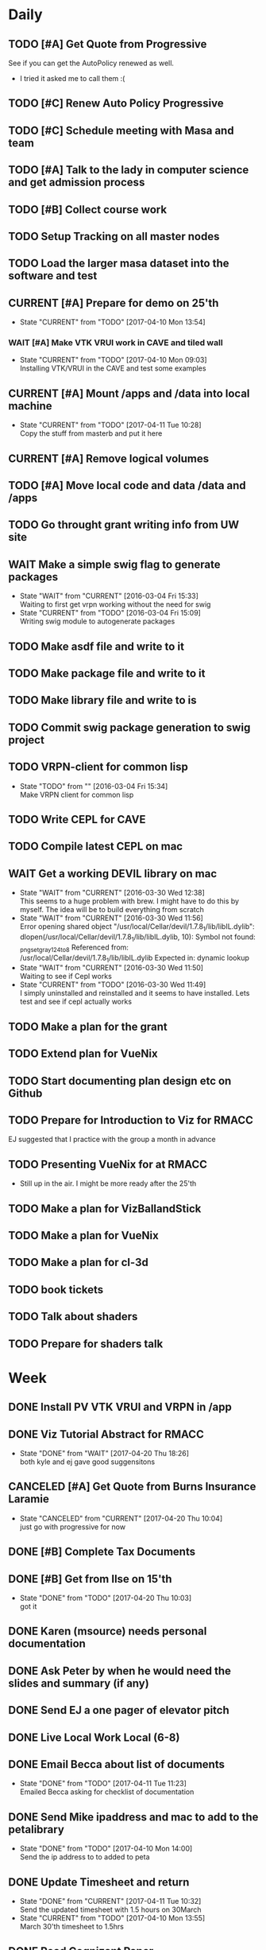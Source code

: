 #+TODO: TODO(t) CURRENT(c@) WAIT(w@/!) | DONE(d@/!) CANCELED(x@)
#+LAST_MOBILE_CHANGE: 2017-04-04 01:37:25


* Daily
** TODO [#A] Get Quote from Progressive
   SCHEDULED: <2017-04-04 Tue 16:30-17:00>
   :PROPERTIES:
   :ID:       f6b36167-d772-482a-88f2-d58673b37da4
   :END:
   See if you can get the AutoPolicy renewed as well.
   - I tried it asked me to call them :(
** TODO [#C] Renew Auto Policy Progressive
   SCHEDULED: <2017-04-03 Mon>
   :PROPERTIES:
   :ID:       1876866f-5994-4aea-9712-ae866896016c
   :END:
** TODO [#C] Schedule meeting with Masa and team
   :PROPERTIES:
   :ID:       44d2796d-77a9-4ab7-af41-fcd9b238133f
   :END:
** TODO [#A] Talk to the lady in computer science and get admission process
   :PROPERTIES:
   :ID:       177a6d3c-ef8e-4325-a9d0-135df81d9709
   :END:
** TODO [#B] Collect course work
   :PROPERTIES:
   :ID:       e0f8a3bf-43bf-4cb9-a71f-ca13e697141e
   :END:
** TODO Setup Tracking on all master nodes
   :PROPERTIES:
   :ID:       37988132-c0b2-4c3e-8919-4e9f63608be6
   :END:
** TODO Load the larger masa dataset into the software and test
   :PROPERTIES:
   :ID:       51186507-905b-4130-952f-75b8d3fbfcda
   :END:
** CURRENT [#A] Prepare for demo on 25'th
   SCHEDULED: <2017-04-10 Mon>
   :PROPERTIES:
   :ID:       07fdd2c5-f4f9-4a93-a0f6-9aada5921601
   :END:
   - State "CURRENT"    from "TODO"       [2017-04-10 Mon 13:54]
*** WAIT [#A] Make VTK VRUI work in CAVE and tiled wall
    SCHEDULED: <2017-04-11 Tue>
    :PROPERTIES:
    :ID:       ceeae31f-fec1-4da4-842f-86fce649ab2f
    :END:
   - State "CURRENT"    from "TODO"       [2017-04-10 Mon 09:03] \\
     Installing VTK/VRUI in the CAVE and test some examples
** CURRENT [#A] Mount /apps and /data into local machine
    SCHEDULED: <2017-04-11 Tue>
    :PROPERTIES:
    :ID:       a57dfff0-f8d8-4bdd-a7aa-11f24675dcb4
    :END:
    - State "CURRENT"    from "TODO"       [2017-04-11 Tue 10:28] \\
      Copy the stuff from masterb and put it here
** CURRENT [#A] Remove logical volumes 
   :PROPERTIES:
   :ID:       8f7dfbbb-2cc4-49cc-bfc6-cdd7df013908
   :END:
** TODO [#A] Move local code and data /data and /apps
   :PROPERTIES:
   :ID:       8c9f17b5-d1a9-455e-a9c1-cfb02ee215d8
   :END:
** TODO Go throught grant writing info from UW site
   :PROPERTIES:
   :ID:       fee1e221-7dd3-421d-b07b-6864e057f2f5
   :END:
** WAIT Make a simple swig flag to generate packages
   :PROPERTIES:
   :ID:       1502cad8-04dc-462f-85a4-626120c8b9c1
   :END:
  - State "WAIT"       from "CURRENT"    [2016-03-04 Fri 15:33] \\
    Waiting to first get vrpn working without the need for swig
  - State "CURRENT"    from "TODO"       [2016-03-04 Fri 15:09] \\
    Writing swig module to autogenerate packages
** TODO Make asdf file and write to it
   :PROPERTIES:
   :ID:       bc1c13e6-5c17-4257-bfba-6f0266f5bbf8
   :END:
** TODO Make package file and write to it
   :PROPERTIES:
   :ID:       376ba496-100a-4f29-b588-200c8253a718
   :END:
** TODO Make library file and write to is
   :PROPERTIES:
   :ID:       29cf63aa-ef1b-4dc7-aede-b1835a966919
   :END:
** TODO Commit swig package generation to swig project
  :PROPERTIES:
  :ID:       ef2af037-440a-4493-88c4-bb90827be31c
  :END:
  
** TODO VRPN-client for common lisp
   :PROPERTIES:
   :ID:       5c38b779-a09d-4276-a432-794f554f8a44
   :END:
  - State "TODO"       from ""           [2016-03-04 Fri 15:34] \\
    Make VRPN client for common lisp
** TODO Write CEPL for CAVE
   :PROPERTIES:
   :ID:       910525ea-2d62-4bf7-8f36-718b91d7dbe8
   :END:
** TODO Compile latest CEPL on mac
   :PROPERTIES:
   :ID:       01573c89-de7a-45f0-9c00-fbab0995e9ad
   :END:
** WAIT Get a working DEVIL library on mac
   :PROPERTIES:
   :ID:       f6ba3fdc-d565-4ea7-bfb6-d76e7a7e8e98
   :END:
   - State "WAIT"       from "CURRENT"    [2016-03-30 Wed 12:38] \\
     This seems to a huge problem with brew. I might have to do this by myself. The
     idea will be to build everything from scratch
   - State "WAIT"       from "CURRENT"    [2016-03-30 Wed 11:56] \\
     Error opening shared object "/usr/local/Cellar/devil/1.7.8_1/lib/libIL.dylib":
       dlopen(/usr/local/Cellar/devil/1.7.8_1/lib/libIL.dylib, 10): Symbol not found: _png_set_gray_1_2_4_to_8
       Referenced from: /usr/local/Cellar/devil/1.7.8_1/lib/libIL.dylib
       Expected in: dynamic lookup
   - State "WAIT"       from "CURRENT"    [2016-03-30 Wed 11:50] \\
     Waiting to see if Cepl works
   - State "CURRENT"    from "TODO"       [2016-03-30 Wed 11:49] \\
     I simply uninstalled and reinstalled and it seems to have installed. Lets test
     and see if cepl actually works

** TODO Make a plan for the grant
   :PROPERTIES:
   :ID:       c56e4053-455a-4de0-89c6-495488cff21f
   :END:
** TODO Extend plan for VueNix 
   :PROPERTIES:
   :ID:       4dc6ec9b-2d59-4623-93b7-a34afee1285c
   :END:
** TODO Start documenting plan design etc on Github
   :PROPERTIES:
   :ID:       0d0a3fa1-cc84-4379-99c7-35b741468f88
   :END:
** TODO Prepare for Introduction to Viz for RMACC
   :PROPERTIES:
   :ID:       7115aa65-b417-4dfb-9679-74efb1c8bcbd
   :END:
   EJ suggested that I practice with the group a month in advance
** TODO Presenting VueNix for at RMACC
   :PROPERTIES:
   :ID:       d206c1b1-9810-4af0-ae2c-3c52640f7e81
   :END:
   - Still up in the air. I might be more ready after the 25'th
** TODO Make a plan for VizBallandStick
   :PROPERTIES:
   :ID:       24b00ae4-eac8-4142-a074-4db98e1e095a
   :END:
** TODO Make a plan for VueNix
   :PROPERTIES:
   :ID:       a4d90f12-5235-4eb8-846b-6b834d1331f4
   :END:
** TODO Make a plan for cl-3d
   :PROPERTIES:
   :ID:       5455c56d-1320-4866-b292-5751890086e2
   :END:
** TODO book tickets 
   :PROPERTIES:
   :ID:       29065f7a-0ca2-424a-83e9-42252489acff
   :END:
** TODO Talk about shaders
   SCHEDULED: <2017-04-28 Fri 15:00>
   :PROPERTIES:
   :ID:       f76eb78f-dd74-4e65-8716-33ce4844edc5
   :END:
** TODO Prepare for shaders talk
   SCHEDULED: <2017-04-27 Thu>
   :PROPERTIES:
   :ID:       c1f49293-33be-4aa9-b716-9ced54c8c384
   :END:

* Week
** DONE Install PV VTK VRUI and VRPN in /app 
   SCHEDULED: <2017-04-20 Thu>
   :PROPERTIES:
   :ID:       450EE62B-4A00-4C3F-9116-54BA79832169
   :END:
** DONE Viz Tutorial Abstract for RMACC

   - State "DONE"       from "WAIT"       [2017-04-20 Thu 18:26] \\
     both kyle and ej gave good suggensitons
** CANCELED [#A] Get Quote from Burns Insurance Laramie
   SCHEDULED: <2017-04-04 Tue 17:00-17:30>
   :PROPERTIES:
   :ID:       df2d37e5-e6d3-4f25-8d94-efd540585d0d
   :END:
   - State "CANCELED"   from "CURRENT"    [2017-04-20 Thu 10:04] \\
     just go with progressive for now
** DONE [#B] Complete Tax Documents
   SCHEDULED: <2017-04-04 Tue 17:30-18:00>
   :PROPERTIES:
   :ID:       b27393de-4a29-4519-9cb0-faf5aea11635
   :END:
** DONE [#B] Get from Ilse on 15'th
   SCHEDULED: <2017-04-15 Sat>
   :PROPERTIES:
   :ID:       f7a252d2-3f90-4bef-a8cf-92499ee89a3b
   :END:
   - State "DONE"       from "TODO"       [2017-04-20 Thu 10:03] \\
     got it
** DONE Karen (msource) needs personal documentation 
   SCHEDULED: <2017-04-07 Fri>
   :PROPERTIES:
   :ID:       43bdc30e-6bf8-46b0-aaec-f8842852018a
   :END:
** DONE Ask Peter by when he would need the slides and summary (if any)
   SCHEDULED: <2017-04-12 Wed>
   :PROPERTIES:
   :ID:       017371b5-f556-4d55-aa65-af18f53ad856
   :END:
** DONE Send EJ a one pager of elevator pitch
   SCHEDULED: <2017-04-11 Tue>
   :PROPERTIES:
   :ID:       aa4f3056-875c-49f2-a968-67c2b3d73174
   :END:
** DONE Live Local Work Local (6-8)
   SCHEDULED: <2017-04-11 Tue 18:00-20:00>
   :PROPERTIES:
   :ID:       4e484255-dd82-41d9-98c3-3f19eee49423
   :END:
** DONE Email Becca about list of documents
   SCHEDULED: <2017-04-11 Tue>
   :PROPERTIES:
   :ID:       739bd1a0-bd16-41a1-b862-0e05f9b3355d
   :END:
   - State "DONE"       from "TODO"       [2017-04-11 Tue 11:23] \\
     Emailed Becca asking for checklist of documentation
** DONE Send Mike ipaddress and mac to add to the petalibrary
    SCHEDULED: <2017-04-10 Mon>
    :PROPERTIES:
    :ID:       56252450-2588-426a-87c3-6425c4f7aa38
    :END:
    - State "DONE"       from "TODO"       [2017-04-10 Mon 14:00] \\
      Send the ip address to to added to peta
** DONE Update Timesheet and return
   SCHEDULED: <2017-04-10 Mon>
   :PROPERTIES:
   :ID:       ee1722d5-7b50-459c-8725-048f139318c8
   :END:
   - State "DONE"       from "CURRENT"    [2017-04-11 Tue 10:32] \\
     Send the updated timesheet with 1.5 hours on 30March
   - State "CURRENT"    from "TODO"       [2017-04-10 Mon 13:55] \\
     March 30'th timesheet to 1.5hrs
** DONE Read Cognizant Paper 
   SCHEDULED: <2017-04-07 Fri>
   :PROPERTIES:
   :ID:       b381b30a-ce11-4d0f-b9f2-e96271065e58
   :END:
   - State "DONE"       from "TODO"       [2017-04-10 Mon 13:47] \\
     That was not for this week :P. Was a bunch load of grabage anyway
   file:///home/nshetty/Downloads/data-science-how-the-marriage-of-technology-and-math-can-produce-actionable-results-codex1889.pdf
** DONE Wait for the responce from seller about objection document
   :PROPERTIES:
   :ID:       f50522b1-ba22-445f-959d-7bfa05569720
   :END:
   - State "DONE"       from "WAIT"       [2017-04-11 Tue 08:32] \\
     The seller accepted but wanted to share the cost of the chimney
   - State "WAIT"       from "TODO"       [2017-04-03 Mon 13:50] \\
     I filed out the objection document in Kelly's office. She said that she will
     get back to me on Monday (today). So am waiting.
** DONE [#A] Transfer money to Mariwati
   SCHEDULED: <2017-04-05 Wed>
   :PROPERTIES:
   :ID:       8178e1c9-7b3c-4881-aecc-6d968dcfae62
   :END:
   - State "DONE"       from "TODO"       [2017-04-06 Thu 09:48] \\
     Transfered with one day delay
** DONE Org-mobile-sync auto
   :PROPERTIES:
   :ID:       fa761995-f237-41c3-8897-fad3338c1f19
   :END:
   - State "DONE"       from "WAIT"       [2017-04-06 Thu 11:03] \\
     replaced custom code with the folling lines
     
     (require 'org-mobile-sync)
     (org-mobile-sync-mode 1)
** DONE Reminder Email to EJ to talk to Peter
** DONE Install and use org-sync
   SCHEDULED: <2017-04-06 Thu>
   :PROPERTIES:
   :ID:       8176509c-b049-47a8-8de0-d1c5510ba6ac
   :END:
   - State "DONE"       from "TODO"       [2017-04-06 Thu 10:26] \\
     - I am using org-sync for each project. 
     - Made a project for VizBallandStick and imported issues
     - Need to fill out the issues and work with it

** DONE JIRA Introduction
   SCHEDULED: <2017-04-05 Wed 09:00>
   :PROPERTIES:
   :ID:       e0d672e7-5d57-4ea7-9295-94da5155e020
   :END:
   - State "DONE"       from "CURRENT"    [2017-04-05 Wed 12:47]
   - Trillo
   - Zenhub
   - JIRA
   - other project management tools
** CANCELED Cave-to-Cave GA
   SCHEDULED: <2017-04-05 Wed 10:00>
   :PROPERTIES:
   :ID:       d0d4a12a-23d3-4fc2-af5b-d8ce335d8302
   :END:

** DONE Investigate how to synchronize tasks with github
   SCHEDULED: <2017-04-05 Wed>
   :PROPERTIES:
   :ID:       1440b8e0-e72f-4803-bdf7-c7af18d468db
   :END:
   - State "DONE"       from "TODO"       [2017-04-05 Wed 10:57] \\
     Use org-sync
** DONE Look at video to org-sync
   SCHEDULED: <2017-04-05 Wed>
   :PROPERTIES:
   :ID:       82be5cc9-2cdc-417d-b09f-9d4fc2d494c5
   :END:
   - State "DONE"       from "CURRENT"    [2017-04-05 Wed 13:50] \\
     The video is good and easy.
     
     - I need to initialize github-backend cause it doesnt seem to find it
     - Did a few experiemnets which didnt work
     - I may have to update from git repo instead of using emacs package-manager
   - State "CURRENT"    from "TODO"       [2017-04-05 Wed 10:58] \\
     http://orgmode.org/worg/org-contrib/gsoc2012/student-projects/org-sync/
** DONE Viz needs for CFD
   SCHEDULED: <2017-04-05 Wed 11:00>
   :PROPERTIES:
   :ID:       542d6dab-e53b-4341-be58-8c2a741d41ee
   :END:
   - State "DONE"       from "TODO"       [2017-04-05 Wed 12:47] \\
     - We spoke about the 20'th deadline.
     - Kyle will be working on the artistic rendering
     - Andrew will give me the data after
** DONE [#B] Ask Jared for minutes of last meeting
   SCHEDULED: <2017-04-03 Mon>
   :PROPERTIES:
   :ID:       045810c8-4f3a-4f1f-9794-e3b5545d1fe6
   :END:
   - State "DONE"       from "WAIT"       [2017-04-05 Wed 12:49] \\
     - Spoke to Jared face to face
     - The second thing on the agenda (other than training) was github
     - basically using github as a means to keep agendas
     - Specify all you need as github feature requests
   - State "WAIT"       from "TODO"       [2017-04-03 Mon 10:23] \\
     Sent an email to Jared asking for a picture of his notes
** CANCELED Put color into Masa dataset
   SCHEDULED: <2017-04-04 Tue 10:30-16:30>
   :PROPERTIES:
   :ID:       260a22d1-df26-46e9-93be-fe111839b46f
   :END:
   - State "CANCELED"   from "CURRENT"    [2017-04-06 Thu 10:41] \\
     This task is moved to into the VisBallAndStickProject
   - State "CURRENT"    from "TODO"       [2017-04-02 Sun 16:57] \\
     Ther are many documetns that show the color. What I will do now is simply take
     one file and try to fill in the color

** DONE [#A] Work on using dropbox to synchronize between documents
   SCHEDULED: <2017-04-03 Mon>
:PROPERTIES:
   :ID:       713bb8ea-465d-4225-9513-d20c098bf409
   :END:
installed Dropbox app just in case
- State "DONE"       from "TODO"       [2017-04-03 Mon 13:13]
** DONE [#C] Put dishes back in closet
   SCHEDULED: <2017-04-03 Mon>
   :PROPERTIES:
   :ID:       0faf7ace-30d8-4306-af73-dffdffe2e6fc
   :END:
** DONE [#C] Fold the clothes
   SCHEDULED: <2017-04-03 Mon>
   :PROPERTIES:
   :ID:       2aaf174b-aaf3-42d5-9163-044ea5866f3f
   :END:
** DONE [#A] Time Management
   SCHEDULED: <2017-04-03 Mon>
   :PROPERTIES:
   :ID:       95e1f68f-527c-4fc4-af7f-00e617979e05
   :END:
   - State "CURRENT"    from "TODO"       [2017-04-03 Mon 14:10] \\
     * Introduction
     ** Introduction to time management.
     * Setting and Priotitizing goals
     ** Setting Goals
        - long term > month
        - short term < month
        - Relistic and Challenging
        - Specific
        - Time-limited
        - Measurable
        - Break down longer term goals into smaller tasks
        - Set goals in all areas. You'll feel better more productive and reduce
          stress
     ** Prioritizing Goals
        - Urgency
        - Importance
        - Achieve one with highest priority
        - Make a 4 categories
        - Important + Urgent (Do it now)
        - ~Important + Urgent (requires immediate response)
        - ~Important + ~Urgent (delegate if possible)
        - Spend most time in (Important + ~Urgent). It has long term impact on your
          job, career or business.
        - Imprtant + ~Urgent
          . Long-range planning
          . Customer/Client contact.
          . Participation in professional organization
        - If there is nothing more important you should be doing then you are using
          your time to your best advantage.
     * Organizing your physical space
     ** Clear out the clutter
        - Organize
        - Schedule time to go through paper
        - Do I need this NOW? rather than will I ever need it?
        - RAFT (Refer, Act, File, Thrash)
          . Refer to someone else
          . Act on paperwork (highlight deadline)
          . File things you will need in the future
          . Throw out or recycle unnecessary paper.
        - Write down tasks while clearing out the clutter
        - A note for every task will be overlooked (reuse paper)
        - Transfer telephone and addresses (collect them)
        - Have an effective filing system
        - Choose a system that works for you
        - Filing system may be
          1. Alphabetical
          2. Numerical
          3. By subject
          4. Chronological
          5. Geographical
        - Keep it simple
        - Active working files within arms reach
        - Store other files in a central location
        - Periodically clean out the files
        - Dektop trays (in,out,pending)
        - Only things on your desktop should be
          - pad of paper
          - pen
          - papers currently working with
     ** Organizing your tools
        - Near (frequent)  Far (Non-frequent) rule
        - Daily Planner (most important)
        - Use the calander
        - Take notes
        - Record on day/week at a glance
        - Use pencil
        - Use one calander for personal and business
        - 2 todo list
          - master list
          - daily list (10 items or less)
        - tracking
          - Documetn accomplished tasks
          - Document mileage and expenses
          - Project status
          - Notes
        - Tailor to fit your needs
        - Addresses and telephone numbers
        - Writing goals and keepign track
        - Pockets folders (etc)
     * Organizing your day
     ** Planning you time
        - Dont rewrite your master (work from it)
        - Schecdule your time for the tasks. Then figure out when to do the rest.
        - Most difficult task during your high energy
        - Routine tasks during low energy.
        - Something that requires large time then schedule it and stick to it till
          done.
        - Leave 10% of day unplanned
          - Handle the unexpected
          - reduce stress
          - provide flexibility
        - Benefit to Alternate tasks.
          1) Relaxation
          2) Variety
          3) Increasing efficiency
        - Reason for procrastrinating 
          1) Unpleasent task
        - Outside appointments
          1) Call and confirm
          2) Reschedule if appropriate
          3) Assume appointment will take twice as long
          4) Arrive early, bring work with you
          5) Group appointments geographically
          6) Always build 15 min buffer (travel delays)
          7) Schedule appointments to concide with home/work travel
        - Consider telecomuting
     
     ** Handiling interruptions
        - Phone calls (aniticipate clent needs)
        - Screen or voice mails
        - Drop in interruptions (keep it brief)
        - ways to handle interruptions
          1) Position desk away from passers by
          2) Close the door
          3) put sign on door
          4) place sign on desk
          5) place somethign on visitors chair
          6) turn visitors chair around
          7) Stand and set a time limit
        - For long period of uninterrupted time
          1) Work at home
          2) Work in unoccupied office
          3) Work at local library
        - Threaten yourself with having to work overtime to get the task
          completed. 
     ** Learning to delegade
        * When do people dont delegage
          * Personal Insecurities
          * "Do it myself" attitude
          * Reluctance to give up enjoyable time
        * Delegate rules of thumb
          * Train the person to whom you delegade
          * Give good instructions
          * Give authority
          * Check progress periodically
     * Handling information
     ** Choosing your medium
        * Set specific times to check mail, voicemail etc.
        * Filter Information
          * recycle junk mail
          * skim subject line and delete things not pertaining to you
          * group callbacks together
          * leave messages during off hours or at lunch
          * speak breifly (call during off hours)
          * use speed dialing to save time
     ** Improving converstion skills
        * Knowing what you want to say and accomplish
        * Practicing Reflective listening
          - Careful listening
          - Using 'I understand that you' statements
          - restating what you heard
        * Ask quesitons
          - Open ended (why, how, what, explain, tellme)
          - Close ended , leading (during time constraints)
        * Clarify what you have said
        * Speaking to the right person
        * Take notes on conversation
        * Conversiing with everyone has time and energy
     * Managing effective meetings
     ** Pinpointing problems
        - Obstacles for effective meetings
          + Lack of focus
          + No plan of action
        - How to facilitate a meeting
          + Begin and end on time
          + Dont dominate the discussion
          + Dont allow others to dominate the discussion
          + Keep discussion on time
     ** The Agenda rules
        - Always know why you are meeting BEFORE you arrive
        - Dont waste time if you dont need to attend the meeting
        - Only attend part or parts of the meetign that apply to you
        - Items on an Agenda
          + Date
          + Beginning and ending time
          + Participants
          + Topics for discussion
        - Uses of agenda
          + Provides direction
          + Allows participants to prepare
          + serves as roadmap
        - Agenda tips
          + Priotrize topics
          + Distribute in advance
          + List agenda for all to see
        - Effective Meeting tips
          + Review agenda for everyone
          + Agree on amount of time for each item
          + Appoint timekeeper and a note taker
          + Postpone new issues/items
          + Summarize key points/descions
          + Delegade leftover items
          + Start and end of time
** DONE [#A] Email EJ after Time Management is done
   SCHEDULED: <2017-04-03 Mon>
   :PROPERTIES:
   :ID:       b1a47129-c734-48ed-8ac2-918f42ae910e
   :END:
   - State "DONE"       from "TODO"       [2017-04-03 Mon 16:24] \\
     Emailed EJ informing her about completion. Asked her to setup the meeting to
     discuss it.

** DONE [#A] Get the documents filled out properly for Mortgage source
   SCHEDULED: <2017-04-03 Mon>
   :PROPERTIES:
   :ID:       2c4a3e76-6380-4173-b97f-0563e1d96dcf
   :END:
   - State "DONE"       from "CURRENT"    [2017-04-04 Tue 01:37]
** DONE [#A] Send Anju signature to Mortgage source
   SCHEDULED: <2017-04-03 Mon>
   :PROPERTIES:
   :ID:       c3c86412-1316-4f43-b9ec-7868dde61cd5
   :END:
** DONE [#A] Mortgage Source schedule appraisal
   SCHEDULED: <2017-04-03 Mon>
   :PROPERTIES:
   :ID:       df2bb72b-ea76-48df-ae55-4807da98b693
   :END:
   - State "DONE"       from "TODO"       [2017-04-03 Mon 13:44] \\
     Called Becca in mortgage source and scheduled my apraisal. She said that if
     there were any changes to the price then I should let her know

** DONE [#B] Inform EJ about not being able to do the thursday thing
   SCHEDULED: <2017-04-03 Mon>
   :PROPERTIES:
   :ID:       7c827292-db60-46c6-90bb-12b4c90454b9
   :END:
   - State "DONE"       from "TODO"       [2017-04-03 Mon 16:41] \\
     I informed EJ and let her know that I will be combining both my calanders
** DONE [#A] Cancel Meeting with Amy
   SCHEDULED: <2017-04-04 Tue>
   :PROPERTIES:
   :ID:       d255235b-6996-485b-978d-d59641394989
   :END:
   - State "DONE"       from "TODO"       [2017-04-04 Tue 09:08] \\
     Cancelled meeting. I need to get my admission and paperwork done till I meet
     with her next week.
** DONE Sync Calander task with TODO
   :PROPERTIES:
   :ID:       ef7c71c9-0423-4423-aab9-28d3dc314d47
   :END:
   - State "DONE"       from "CURRENT"    [2017-04-05 Wed 07:26] \\
     I could only do this with the calander on the phone. Was able to sync see
     other calanders in google and office
   - State "CURRENT"    from "TODO"       [2017-04-04 Tue 09:36] \\
     Looks like I have outlook showing up in google and vice versa. However I want
     to be able to have my tasks show up in both.
** DONE Email EJ about confirming talk
   SCHEDULED: <2017-04-05 Wed 08:00>
   :PROPERTIES:
   :ID:       f9270f8c-6e5e-44b2-ace1-8ff433c7df61
   :END:
   - State "DONE"       from "TODO"       [2017-04-05 Wed 07:53] \\
     Confimed that I will do the introduction to Viz in RMACC. Need to figure out a
     book and prepare the material to do this
** DONE Email EJ about panel
   SCHEDULED: <2017-04-05 Wed 08:15>
   :PROPERTIES:
   :ID:       eb0ee555-159d-48fa-842d-ea8fe0119594
   :END:
   - State "DONE"       from "TODO"       [2017-04-05 Wed 07:56] \\
     Confirmed that I will be interested in doing the viz panel in RMACC
** DONE Email Kevin about not making it today
   SCHEDULED: <2017-04-05 Wed 08:30>
   :PROPERTIES:
   :ID:       a585d5e1-3b0a-4623-b591-ad3f20afc90f
   :END:
   - State "DONE"       from "TODO"       [2017-04-05 Wed 07:59] \\
     Email Kevin (please spend some time catcching up)
** DONE Email EJ about doing a VueNix workshop
   SCHEDULED: <2017-04-05 Wed 08:45>
   :PROPERTIES:
   :ID:       7ac73d87-442a-4f89-ae63-1308619f1c24
   :END:
   - State "DONE"       from "TODO"       [2017-04-05 Wed 08:03] \\
     I would not be confident if I didnt make progress or publlished a paper. Would
     like to her EJ's thoughts

** DONE [#A] Get grant writing paperwork from the Research Office.
   - State "DONE"       from "TODO"       [2017-04-03 Mon 10:05] \\
     http://www.uwyo.edu/research/proposal-development/
** DONE [#B] Transfer to warren
   - State "DONE"       from "TODO"       [2017-04-03 Mon 10:17] \\
     moved some amound for car payment
** DONE [#A] Transfer money from chase to uniwyo
   - State "DONE"       from "TODO"       [2017-04-03 Mon 10:17] \\
     moved to pay rent
** DONE [#B] Schedule meeting with Dimitri and team
   - State "DONE"    from "TODO"       [2017-04-03 Mon 09:56] \\
     Agenda:
     
     1. SC 17 Viz Showcase (July 31) (Video content with Artwork)
     2. RMACC (VR Demo)
     3. Zhi Yang wrapper code integration with VueNix
     4. Funding to include Viz Software development
     5. Remuneration for Artwork.
** DONE make schedule for guitar everyday
   - State "DONE"       from "TODO"       [2017-04-03 Mon 10:34] \\
     Give half hour
** DONE make schedule for painting everyday
   - State "DONE"       from "TODO"       [2017-04-03 Mon 10:34] \\
     Give half hour

* Month
** TODO [#A] Demo on 25'th
   :PROPERTIES:
   :ID:       1f74cec1-e940-41b7-87a3-747cdd770f8e
   :END:
** Soft Skills
*** DONE [#A] Team work
   - State "DONE"       from "CURRENT"    [2017-04-03 Mon 02:12] \\
     The session is done. Talk about it in the team meeting tomorrow
   - State "CURRENT"    from "TODO"       [2017-04-03 Mon 00:36] \\
     * Introduction
       Briefly talks about what all the different seciont are about. Basically
       about teambuilding and team dynamics 
     ** Becoming a Cohesive Team
        - Power is in the stucture of the team
        - Manager makes decissions 
        - Employees do the work
        - Everybody is expected to assist in decission making
        - Main motivation (paycheck)
     *** Department sturucture vs team structure
        - Department
          decission by manager
          accountability (each worker to manager)
          work assignments (by manager)
          Motivation (by Paycheck)
        - Team
          Decission (by team members)
          accountability (each member of team)
          Work Assignments (by team members)
          Motivation (by goal and accomplishments)
     *** Teams are successful when personalities and skills match
     *** Performance Challenge for the team (Goal)
     *** Mission Statement
         - why the team exists
         - what it needs to accomplish
         - how it fits into the broader company misison
     *** Performance Goals
         - Break it down
         - Challenging
         - Include time frame
         - Attainable
     *** Measuring Success
         - Simple and Easy to understand
         - Target specific actions and capabilities that contribute to bottom-line
           results
         - Process Measures
           - Interim steps or accomplishments
           - ensure team is on track with goals
           - meaningful and honest
           - results processed and 
     *** Team guidelines and procedures     
         - Job Clarity 
         - Skills Development
     
     *** Creating a positive attitude
     *** Beware of negative attitude
     *** Trust
         - Build trust by giving team members benefit of doubt 
         - Believe their ideas are rational
         - Support them
         - Be interested in their success
     *** Getting them to trust you
         - Be honest
         - Live up to your commitments
         - Conduct youself professionally
         - Do your job well
         - Help an overworked team member
         - Present reliable information
         - Support team decissions to outsiders
         - Be open to new ideas
         - Share the glory
         - Keep team spirit in hard times
     *** Building relationships
         - Spend time together
         - Successful teams find ways to spend extra time together
         - When teams dont spend time together, trust, respect and productivity
           suffer.
         - show patience, tolerance and diplomacy
     *** Motivation
         - Create a team identity
         - Give a name and communicate your mission
         - Post team information 
         - Celebrate milestones
     *** Skill development
         - Find team members who can coach others.
         - Create a team resource library
     
     ** Communicating with team members
     *** Listening
         - We listen best to strangers
         - Give team members the same respect you give strangers
         - Active Listening (undivided attention , paraphrase key points and
           reflect back)
     *** Giving Feedback
         - Citique the project not the person
         - Begin with a question
         - State purpose of feedback
         - Give specific and clear feedback
         - Listen for response
         - Ask questions
         - Clear up misunderstandings
         - Restate your purpose
         - Summarise the feedback
     *** Receiving Feedback
         - Listen Carefully
         - Identify performance issues
         - Dont interrupt
         - Paraphrase whats being said
         - Asks for specifics
         - Restate the points in your own words
         - Share your views
         - Explain behavior
         - Discuss improvements
         - Make a commitment to improve
         
     ** Resolving Conflict
     *** Expect conflict
     **** Warning signs
          - Members avoid each other
          - Members feel blocked
          - Subgroups form
          - Excessive Competition
          - Backbiting and gossiping
          - Open displays of animosity
     **** Good / Bad conflict
          - Respect for different point of views
          - Mutally suppportive
          - Open Communication
          - Dont take negative statemetns personally
          - Use feedback to get positive results
          - People viewed as adverserries (-ve)
          - Self-centerdness (-ve)
          - Self-preservation (-ve)
          - Excessive Competition (-ve)
     *** Understing diverse roles
         - Colalborator
         - Knowledge Contributor
         - People Supporter
         - Challenger
     *** Dealing with problem personalities
         - Knowledge withholders
         - Quiet team members
         - Dominators
     ** Team Meetings
     *** Reasons to meet
         - To solve problems
         - To make decissions that affect the team
         - To complete group work
     *** Conducting the meeting
         - Meet on time
         - Review agenda
         - Follow the agenda
         - End on time
         - Avoid disruptions
     *** Preparing for the meeting
         - Accessible
         - Enough Space
         - Good Lighting
         - Good Ventilation
         - Free from distractions
     *** Group Creativity
     
     ** Team Leadership
*** DONE Install org-mobile-todo mode
*** DONE [#A] Submit time sheet
   - State "DONE"       from "TODO"       [2017-04-03 Mon 08:12] \\
     There were no leaves on this week
*** DONE Talk to EJ about training and Indian thing on time
   - State "DONE"       from "TODO"       [2017-04-03 Mon 08:43] \\
     Spoke about how cultures are different linear vs circular. EJ suggested to
     have it mixed.
** PhD Admission
** VueNix
** House Purchase
*** DONE Get the signature of Anju for bank document
*** DONE House Inspectino
*** DONE Sign the objection document

** HOME
*** DONE Put clothes in drier
*** DONE Clean and throw out garbage
*** DONE Put the shoes back in closet
*** DONE Put clothes for wash
*** DONE Wash the dishes
* Year
** March
*** DONE Send Amy the videos of Collaboration
    - State "CURRENT"    from "TODO"       [2017-03-29 Wed 10:41] \\
      We took videos of the collaboration work during mechdyne visit. I sent those
      to the group
*** DONE VueNix
**** DONE Configure Tiled Walls
**** DONE Setup PetaLibrary
**** DONE Setup the Configuration  on  diplayc
*** DONE Performance document
**** DONE Stress
** FEB
*** DONE Meet Katie and discuss meditation and her life
*** Contact the committee personally and setup meeting
    - Carolina .
    - Dirk .
    - Jan . 
    - James .
    - Jared 
    - EJ
    - Amy .
    - Simon
*** Replace vtkMolecule with own class
*** Replace vtkCMLMoleculeReader with own class
